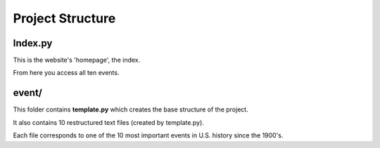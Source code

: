 Project Structure
*****************

Index.py
========

This is the website's 'homepage', the index.

From here you access all ten events.

event/
=====

This folder contains **template.py** which creates the base structure of the
project.

It also contains 10 restructured text files (created by template.py).

Each file corresponds to one of the 10 most important events in U.S. history
since the 1900's.
